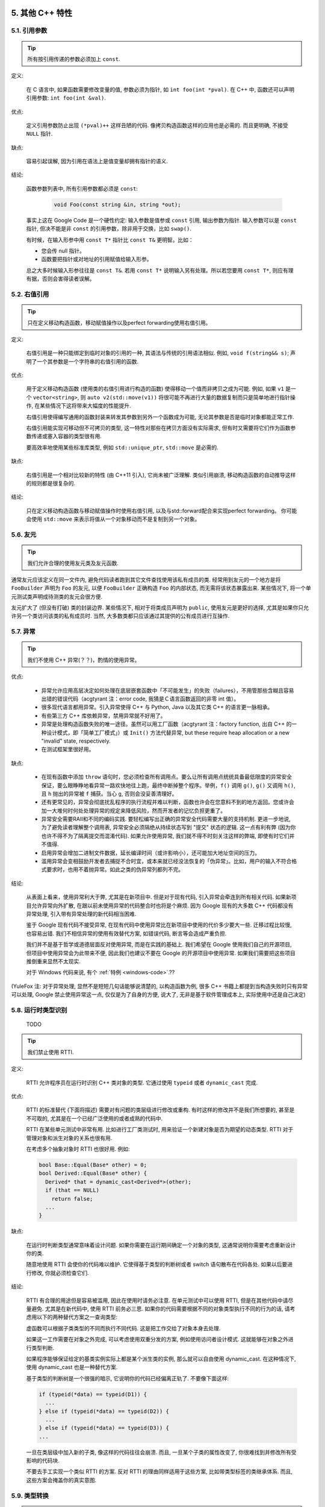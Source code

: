 5. 其他 C++ 特性
----------------------------

5.1. 引用参数
~~~~~~~~~~~~~~~~~~~~~~

.. tip::

    所有按引用传递的参数必须加上 ``const``.

定义:

    在 C 语言中, 如果函数需要修改变量的值, 参数必须为指针, 如 ``int foo(int *pval)``. 在 C++ 中, 函数还可以声明引用参数: ``int foo(int &val)``.

优点:

    定义引用参数防止出现 ``(*pval)++`` 这样丑陋的代码. 像拷贝构造函数这样的应用也是必需的. 而且更明确, 不接受 ``NULL`` 指针.

缺点:

    容易引起误解, 因为引用在语法上是值变量却拥有指针的语义.

结论:

    函数参数列表中, 所有引用参数都必须是 ``const``:

        .. code-block:: c++

            void Foo(const string &in, string *out);

    事实上这在 Google Code 是一个硬性约定: 输入参数是值参或 ``const`` 引用, 输出参数为指针. 输入参数可以是 ``const`` 指针, 但决不能是非 ``const`` 的引用参数，除非用于交换，比如 ``swap()``.

    有时候，在输入形参中用 ``const T*`` 指针比 ``const T&`` 更明智。比如：

    * 您会传 null 指针。
    * 函数要把指针或对地址的引用赋值给输入形参。

    总之大多时候输入形参往往是 ``const T&``. 若用 ``const T*`` 说明输入另有处理。所以若您要用 ``const T*``, 则应有理有据，否则会害得读者误解。

5.2. 右值引用
~~~~~~~~~~~~~~~~~~~~~~

.. tip::

    只在定义移动构造函数，移动赋值操作以及perfect forwarding使用右值引用。
    
定义:

	右值引用是一种只能绑定到临时对象的引用的一种, 其语法与传统的引用语法相似. 例如, ``void f(string&& s)``; 声明了一个其参数是一个字符串的右值引用的函数.

优点:

	用于定义移动构造函数 (使用类的右值引用进行构造的函数) 使得移动一个值而非拷贝之成为可能. 例如, 如果 ``v1`` 是一个 ``vector<string>``, 则 ``auto v2(std::move(v1))`` 将很可能不再进行大量的数据复制而只是简单地进行指针操作, 在某些情况下这将带来大幅度的性能提升.
	
	右值引用使得编写通用的函数封装来转发其参数到另外一个函数成为可能, 无论其参数是否是临时对象都能正常工作.
	
	右值引用能实现可移动但不可拷贝的类型, 这一特性对那些在拷贝方面没有实际需求, 但有时又需要将它们作为函数参数传递或塞入容器的类型很有用.
	
	要高效率地使用某些标准库类型, 例如 ``std::unique_ptr``, ``std::move`` 是必需的.
	
缺点:
	
	右值引用是一个相对比较新的特性 (由 C++11 引入), 它尚未被广泛理解. 类似引用崩溃, 移动构造函数的自动推导这样的规则都是很复杂的.
	
结论:

	只在定义移动构造函数与移动赋值操作时使用右值引用, 以及与std::forward配合来实现perfect forwarding。 你可能会使用 ``std::move`` 来表示将值从一个对象移动而不是复制到另一个对象。
	
.. _function-overloading:

5.6. 友元
~~~~~~~~~~~~~~~~

.. tip::

    我们允许合理的使用友元类及友元函数.

通常友元应该定义在同一文件内, 避免代码读者跑到其它文件查找使用该私有成员的类. 经常用到友元的一个地方是将 ``FooBuilder`` 声明为 ``Foo`` 的友元, 以便 ``FooBuilder`` 正确构造 ``Foo`` 的内部状态, 而无需将该状态暴露出来. 某些情况下, 将一个单元测试类声明成待测类的友元会很方便.

友元扩大了 (但没有打破) 类的封装边界. 某些情况下, 相对于将类成员声明为 ``public``, 使用友元是更好的选择, 尤其是如果你只允许另一个类访问该类的私有成员时. 当然, 大多数类都只应该通过其提供的公有成员进行互操作.

5.7. 异常
~~~~~~~~~~~~~~~~

.. tip::

    我们不使用 C++ 异常(？？)，酌情的使用异常。
    
优点:

    - 异常允许应用高层决定如何处理在底层嵌套函数中「不可能发生」的失败（failures），不用管那些含糊且容易出错的错误代码（acgtyrant 注：error code, 我猜是Ｃ语言函数返回的非零 int 值）。

    - 很多现代语言都用异常。引入异常使得 C++ 与 Python, Java 以及其它类 C++ 的语言更一脉相承。

    - 有些第三方 C++ 库依赖异常，禁用异常就不好用了。

    - 异常是处理构造函数失败的唯一途径。虽然可以用工厂函数（acgtyrant 注：factory function, 出自 C++ 的一种设计模式，即「简单工厂模式」）或 ``Init()`` 方法代替异常, but these require heap allocation or a new "invalid" state, respectively.

    - 在测试框架里很好用。

缺点:

    - 在现有函数中添加 ``throw`` 语句时，您必须检查所有调用点。要么让所有调用点统统具备最低限度的异常安全保证，要么眼睁睁地看异常一路欢快地往上跑，最终中断掉整个程序。举例，``f()`` 调用 ``g()``, ``g()`` 又调用 ``h()``, 且 ``h`` 抛出的异常被 ``f`` 捕获。当心 ``g``, 否则会没妥善清理好。

    - 还有更常见的，异常会彻底扰乱程序的执行流程并难以判断，函数也许会在您意料不到的地方返回。您或许会加一大堆何时何处处理异常的规定来降低风险，然而开发者的记忆负担更重了。
    
    - 异常安全需要RAII和不同的编码实践. 要轻松编写出正确的异常安全代码需要大量的支持机制. 更进一步地说, 为了避免读者理解整个调用表, 异常安全必须隔绝从持续状态写到 "提交" 状态的逻辑. 这一点有利有弊 (因为你也许不得不为了隔离提交而混淆代码). 如果允许使用异常, 我们就不得不时刻关注这样的弊端, 即使有时它们并不值得.

    - 启用异常会增加二进制文件数据，延长编译时间（或许影响小），还可能加大地址空间的压力。

    - 滥用异常会变相鼓励开发者去捕捉不合时宜，或本来就已经没法恢复的「伪异常」。比如，用户的输入不符合格式要求时，也用不着抛异常。如此之类的伪异常列都列不完。

结论:

    从表面上看来，使用异常利大于弊, 尤其是在新项目中. 但是对于现有代码, 引入异常会牵连到所有相关代码. 如果新项目允许异常向外扩散, 在跟以前未使用异常的代码整合时也将是个麻烦. 因为 Google 现有的大多数 C++ 代码都没有异常处理, 引入带有异常处理的新代码相当困难.

    鉴于 Google 现有代码不接受异常, 在现有代码中使用异常比在新项目中使用的代价多少要大一些. 迁移过程比较慢, 也容易出错. 我们不相信异常的使用有效替代方案, 如错误代码, 断言等会造成严重负担.

    我们并不是基于哲学或道德层面反对使用异常, 而是在实践的基础上. 我们希望在 Google 使用我们自己的开源项目, 但项目中使用异常会为此带来不便, 因此我们也建议不要在 Google 的开源项目中使用异常. 如果我们需要把这些项目推倒重来显然不太现实.

    对于 Windows 代码来说, 有个 :ref:`特例 <windows-code>`.??

(YuleFox 注: 对于异常处理, 显然不是短短几句话能够说清楚的, 以构造函数为例, 很多 C++ 书籍上都提到当构造失败时只有异常可以处理, Google 禁止使用异常这一点, 仅仅是为了自身的方便, 说大了, 无非是基于软件管理成本上, 实际使用中还是自己决定)

.. _RTTI:

5.8. 运行时类型识别
~~~~~~~~~~~~~~~~~~~~~~~~~~~~~~~~
    TODO

.. tip::

    我们禁止使用 RTTI.

定义:

    RTTI 允许程序员在运行时识别 C++ 类对象的类型. 它通过使用 ``typeid`` 或者 ``dynamic_cast`` 完成.

优点:

	RTTI 的标准替代 (下面将描述) 需要对有问题的类层级进行修改或重构. 有时这样的修改并不是我们所想要的, 甚至是不可取的, 尤其是在一个已经广泛使用的或者成熟的代码中.
	
	RTTI 在某些单元测试中非常有用. 比如进行工厂类测试时, 用来验证一个新建对象是否为期望的动态类型. RTTI 对于管理对象和派生对象的关系也很有用.
	
	在考虑多个抽象对象时 RTTI 也很好用. 例如:
	
        .. code-block:: c++

            bool Base::Equal(Base* other) = 0;
            bool Derived::Equal(Base* other) {
              Derived* that = dynamic_cast<Derived*>(other);
              if (that == NULL)
                return false;
              ...
            }

缺点:

	在运行时判断类型通常意味着设计问题. 如果你需要在运行期间确定一个对象的类型, 这通常说明你需要考虑重新设计你的类.
	
	随意地使用 RTTI 会使你的代码难以维护. 它使得基于类型的判断树或者 switch 语句散布在代码各处. 如果以后要进行修改, 你就必须检查它们.

结论:

	RTTI 有合理的用途但是容易被滥用, 因此在使用时请务必注意. 在单元测试中可以使用 RTTI, 但是在其他代码中请尽量避免. 尤其是在新代码中, 使用 RTTI 前务必三思. 如果你的代码需要根据不同的对象类型执行不同的行为的话, 请考虑用以下的两种替代方案之一查询类型:
		
	虚函数可以根据子类类型的不同而执行不同代码. 这是把工作交给了对象本身去处理.
		
	如果这一工作需要在对象之外完成, 可以考虑使用双重分发的方案, 例如使用访问者设计模式. 这就能够在对象之外进行类型判断.
	
	如果程序能够保证给定的基类实例实际上都是某个派生类的实例, 那么就可以自由使用 dynamic_cast. 在这种情况下, 使用 dynamic_cast 也是一种替代方案.
	
	基于类型的判断树是一个很强的暗示, 它说明你的代码已经偏离正轨了. 不要像下面这样:
	
        .. code-block:: c++
        
            if (typeid(*data) == typeid(D1)) {
              ...
            } else if (typeid(*data) == typeid(D2)) {
              ...
            } else if (typeid(*data) == typeid(D3)) {
            ...
            
	一旦在类层级中加入新的子类, 像这样的代码往往会崩溃. 而且, 一旦某个子类的属性改变了, 你很难找到并修改所有受影响的代码块.
	
	不要去手工实现一个类似 RTTI 的方案. 反对 RTTI 的理由同样适用于这些方案, 比如带类型标签的类继承体系. 而且, 这些方案会掩盖你的真实意图.

5.9. 类型转换
~~~~~~~~~~~~~~~~~~~~~~

.. tip::

    使用 C++ 的类型转换, 如 ``static_cast<>()``. 不要使用 ``int y = (int)x`` 或 ``int y = int(x)`` 等转换方式;

定义:

    C++ 采用了有别于 C 的类型转换机制, 对转换操作进行归类。
    
优点:

    C 语言的类型转换问题在于模棱两可的操作; 有时是在做强制转换 (如 ``(int)3.5``), 有时是在做类型转换 (如 ``(int)"hello"``). 另外, C++ 的类型转换在查找时更醒目.
    C语言的类型转换非常的危险，C++的类型转换则要安全的多。
    
缺点:

    恶心的语法.(个人见解)

结论:

    不要使用 C 风格类型转换. 而应该使用 C++ 风格.
	- 使用花括号的初始化方式(eg float f)
        - 用 ``static_cast`` 替代 C 风格的值转换, 或某个类指针需要明确的向上转换为父类指针时.
        - 用 ``const_cast`` 去掉 ``const`` 限定符.
        - 用 ``reinterpret_cast`` 指针类型和整型或其它指针之间进行不安全的相互转换. 仅在你对所做一切了然于心时使用.

    至于 ``dynamic_cast`` 参见 :ref:`RTTI`.

5.10. 流
~~~~~~~~~~~~~~

.. tip::

    在适当的时机使用流，并只应用于简单的场合
    
定义:
    Streams are the standard I/O abstraction in C++, as exemplified by the standard header <iostream>. They are widely used in Google code, but only for debug logging and test diagnostics.

优点:
    The << and >> stream operators provide an API for formatted I/O that is easily learned, portable, reusable, and extensible. printf, by contrast, doesn't even support string, to say nothing of user-defined types, and is very difficult to use portably. printf also obliges you to choose among the numerous slightly different versions of that function, and navigate the dozens of conversion specifiers.

    Streams provide first-class support for console I/O via std::cin, std::cout, std::cerr, and std::clog. The C APIs do as well, but are hampered by the need to manually buffer the input.

缺点:
    - Stream formatting can be configured by mutating the state of the stream. Such mutations are persistent, so the behavior of your code can be affected by the entire previous history of the stream, unless you go out of your way to restore it to a known state every time other code might have touched it. User code can not only modify the built-in state, it can add new state variables and behaviors through a registration system.
    - It is difficult to precisely control stream output, due to the above issues, the way code and data are mixed in streaming code, and the use of operator overloading (which may select a different overload than you expect).
    - The streams API is subtle and complex, so programmers must develop experience with it in order to use it effectively. However, streams were historically banned in Google code (except for logging and diagnostics), so Google engineers tend not to have that experience. Consequently, streams-based code is likely to be less readable and maintainable by Googlers than code based on more familiar abstractions.
    - Resolving the many overloads of << is extremely costly for the compiler. When used pervasively in a large code base, it can consume as much as 20% of the parsing and semantic analysis time.
    - The practice of building up output through chains of << operators interferes with internationalization, because it bakes word order into the code, and streams' support for localization is flawed.
    
结论:
    Use streams only when they are the best tool for the job. This is typically the case when the I/O is ad-hoc, local, human-readable, and targeted at other developers rather than end-users. Be consistent with the code around you, and with the codebase as a whole; if there's an established tool for your problem, use that tool instead.

    Avoid using streams for I/O that faces external users or handles untrusted data. Instead, find and use the appropriate templating libraries to handle issues like internationalization, localization, and security hardening.

    If you do use streams, avoid the stateful parts of the streams API (other than error state), such as imbue(), xalloc(), and register_callback(). Use explicit formatting functions rather than stream manipulators or formatting flags to control formatting details such as number base, precision, or padding.

    Overload << as a streaming operator for your type only if your type represents a value, and << writes out a human-readable string representation of that value. Avoid exposing implementation details in the output of <<; if you need to print object internals for debugging, use named functions instead (a method named DebugString() is the most common convention).

5.11. 前置自增和自减
~~~~~~~~~~~~~~~~~~~~~~~~~~~~~~~~~~

.. tip::

    对于迭代器和其他模板对象使用前缀形式 (``++i``) 的自增, 自减运算符.

定义:

    对于变量在自增 (``++i`` 或 ``i++``) 或自减 (``--i`` 或 ``i--``) 后表达式的值又没有没用到的情况下, 需要确定到底是使用前置还是后置的自增 (自减).

优点:

    不考虑返回值的话, 前置自增 (``++i``) 通常要比后置自增 (``i++``) 效率更高. 因为后置自增 (或自减) 需要对表达式的值 ``i`` 进行一次拷贝. 如果 ``i`` 是迭代器或其他非数值类型, 拷贝的代价是比较大的. 既然两种自增方式实现的功能一样, 为什么不总是使用前置自增呢?

缺点:

    在 C 开发中, 当表达式的值未被使用时, 传统的做法是使用后置自增, 特别是在 ``for`` 循环中. 有些人觉得后置自增更加易懂, 因为这很像自然语言, 主语 (``i``) 在谓语动词 (``++``) 前.

结论:

    对简单数值 (非对象), 两种都无所谓. 对迭代器和模板类型, 使用前置自增 (自减).

5.12. ``const`` 用法
~~~~~~~~~~~~~~~~~~~~~~~~~~~~~~~~~~~~~~

.. tip::

    我们强烈建议你在任何可能的情况下都要使用 ``const``. 有时改用 C++11 推出的 constexpr 更好。

定义:

    在声明的变量或参数前加上关键字 ``const`` 用于指明变量值不可被篡改 (如 ``const int foo`` ). 为类中的函数加上 ``const`` 限定符表明该函数不会修改类成员变量的状态 (如 ``class Foo { int Bar(char c) const; };``).

优点:

    大家更容易理解如何使用变量. 编译器可以更好地进行类型检测, 相应地, 也能生成更好的代码. 人们对编写正确的代码更加自信, 因为他们知道所调用的函数被限定了能或不能修改变量值. 即使是在无锁的多线程编程中, 人们也知道什么样的函数是安全的.

缺点:

    ``const`` 是入侵性的: 如果你向一个函数传入 ``const`` 变量, 函数原型声明中也必须对应 ``const`` 参数 (否则变量需要 ``const_cast`` 类型转换), 在调用库函数时显得尤其麻烦.

结论:

    ``const`` 变量, 数据成员, 函数和参数为编译时类型检测增加了一层保障; 便于尽早发现错误. 因此, 我们强烈建议在任何可能的情况下使用 ``const``:

        - 如果函数不会修改传你入的引用或指针类型参数, 该参数应声明为 ``const``.
        - 尽可能将函数声明为 ``const``. 访问函数应该总是 ``const``. 其他不会修改任何数据成员, 未调用非 ``const`` 函数, 不会返回数据成员非 ``const`` 指针或引用的函数也应该声明成 ``const``.
        - 如果数据成员在对象构造之后不再发生变化, 可将其定义为 ``const``.

    然而, 也不要发了疯似的使用 ``const``. 像 ``const int * const * const x;`` 就有些过了, 虽然它非常精确的描述了常量 ``x``. 关注真正有帮助意义的信息: 前面的例子写成 ``const int** x`` 就够了.

    关键字 ``mutable`` 可以使用, 但是在多线程中是不安全的, 使用时首先要考虑线程安全.

``const`` 的位置:

    有人喜欢 ``int const *foo`` 形式, 不喜欢 ``const int* foo``, 他们认为前者更一致因此可读性也更好: 遵循了 ``const`` 总位于其描述的对象之后的原则. 但是一致性原则不适用于此, "不要过度使用" 的声明可以取消大部分你原本想保持的一致性. 将 ``const`` 放在前面才更易读, 因为在自然语言中形容词 (``const``) 是在名词 (``int``) 之前.

    这是说, 我们提倡但不强制 ``const`` 在前. 但要保持代码的一致性! (Yang.Y 注: 也就是不要在一些地方把 ``const`` 写在类型前面, 在其他地方又写在后面, 确定一种写法, 然后保持一致.)

5.13. ``constexpr`` 用法
~~~~~~~~~~~~~~~~~~~~~~~~~~~~~~~~~~~~~~~~~~~~~~

.. tip::

    在 C++11 里，用 constexpr 来定义真正的常量，或实现常量初始化。

定义:

    变量可以被声明成 constexpr 以表示它是真正意义上的常量，即在编译时和运行时都不变。函数或构造函数也可以被声明成 constexpr, 以用来定义 constexpr 变量。

优点:

    如今 constexpr 就可以定义浮点式的真・常量，不用再依赖字面值了；也可以定义用户自定义类型上的常量；甚至也可以定义函数调用所返回的常量。

缺点:

    若过早把变量优化成 constexpr 变量，将来又要把它改为常规变量时，挺麻烦的；Current restrictions on what is allowed in constexpr functions and constructors may invite obscure workarounds in these definitions.

结论:

    靠 constexpr 特性，方才实现了 C++ 在接口上打造真正常量机制的可能。好好用 constexpr 来定义真・常量以及支持常量的函数。Avoid complexifying function definitions to enable their use with constexpr. 千万别痴心妄想地想靠 constexpr 来强制代码「内联」。

5.14. 整型
~~~~~~~~~~~~~~~~~~

.. tip::

    C++ 内建整型中, 仅使用 ``int``. 如果程序中需要不同大小的变量, 可以使用 ``<stdint.h>`` 中长度精确的整型, 如 ``int16_t``.如果您的变量可能不小于 2^31 (2GiB), 就用 64 位变量比如 ``int64_t``. 此外要留意，哪怕您的值并不会超出 int 所能够表示的范围，在计算过程中也可能会溢出。所以拿不准时，干脆用更大的类型。

定义:

    C++ 没有指定整型的大小. 通常人们假定 ``short`` 是 16 位, ``int`` 是 32 位, ``long`` 是 32 位, ``long long`` 是 64 位.

优点:

    保持声明统一.

缺点:

    C++ 中整型大小因编译器和体系结构的不同而不同.

结论:

    ``<stdint.h>`` 定义了 ``int16_t``, ``uint32_t``, ``int64_t`` 等整型, 在需要确保整型大小时可以使用它们代替 ``short``, ``unsigned long long`` 等. 在 C 整型中, 只使用 ``int``. 在合适的情况下, 推荐使用标准类型如 ``size_t`` 和 ``ptrdiff_t``.

    如果已知整数不会太大, 我们常常会使用 ``int``, 如循环计数. 在类似的情况下使用原生类型 ``int``. 你可以认为 ``int`` 至少为 32 位, 但不要认为它会多于 ``32`` 位. 如果需要 64 位整型, 用 ``int64_t`` 或 ``uint64_t``.

    对于大整数, 使用 ``int64_t``.

    不要使用 ``uint32_t`` 等无符号整型, 除非你是在表示一个位组而不是一个数值, 或是你需要定义二进制补码溢出. 尤其是不要为了指出数值永不会为负, 而使用无符号类型. 相反, 你应该使用断言来保护数据.

    如果您的代码涉及容器返回的大小（size），确保其类型足以应付容器各种可能的用法。拿不准时，类型越大越好。

    小心整型类型转换和整型提升（acgtyrant 注：integer promotions, 比如 ``int`` 与 ``unsigned int`` 运算时，前者被提升为 ``unsigned int`` 而有可能溢出），总有意想不到的后果。

关于无符号整数:

    有些人, 包括一些教科书作者, 推荐使用无符号类型表示非负数. 这种做法试图达到自我文档化. 但是, 在 C 语言中, 这一优点被由其导致的 bug 所淹没. 看看下面的例子:

        .. code-block:: c++

            for (unsigned int i = foo.Length()-1; i >= 0; --i) ...

    上述循环永远不会退出! 有时 gcc 会发现该 bug 并报警, 但大部分情况下都不会. 类似的 bug 还会出现在比较有符合变量和无符号变量时. 主要是 C 的类型提升机制会致使无符号类型的行为出乎你的意料.

    因此, 使用断言来指出变量为非负数, 而不是使用无符号型!

5.15. 64 位下的可移植性
~~~~~~~~~~~~~~~~~~~~~~~~~~~~~~~~~~~~~~~~

.. tip::

    代码应该对 64 位和 32 位系统友好. 处理打印, 比较, 结构体对齐时应切记:

- 对于某些类型, ``printf()`` 的指示符在 32 位和 64 位系统上可移植性不是很好. C99 标准定义了一些可移植的格式化指示符. 不幸的是, MSVC 7.1 并非全部支持, 而且标准中也有所遗漏, 所以有时我们不得不自己定义一个丑陋的版本 (头文件 ``inttypes.h`` 仿标准风格):

    .. code-block:: c++

        // printf macros for size_t, in the style of inttypes.h
        #ifdef _LP64
        #define __PRIS_PREFIX "z"
        #else
        #define __PRIS_PREFIX
        #endif

        // Use these macros after a % in a printf format string
        // to get correct 32/64 bit behavior, like this:
        // size_t size = records.size();
        // printf("%"PRIuS"\n", size);
        #define PRIdS __PRIS_PREFIX "d"
        #define PRIxS __PRIS_PREFIX "x"
        #define PRIuS __PRIS_PREFIX "u"
        #define PRIXS __PRIS_PREFIX "X"
        #define PRIoS __PRIS_PREFIX "o"


    +-------------------+---------------------+--------------------------+------------------+
    | 类型              | 不要使用            | 使用                     | 备注             |
    +===================+=====================+==========================+==================+
    | ``void *``        |                     |                          |                  |
    | (或其他指针类型)  | ``%lx``             | ``%p``                   |                  |
    +-------------------+---------------------+--------------------------+------------------+
    | ``int64_t``       | ``%qd, %lld``       | ``%"PRId64"``            |                  |
    +-------------------+---------------------+--------------------------+------------------+
    | ``uint64_t``      | ``%qu, %llu, %llx`` | ``%"PRIu64", %"PRIx64"`` |                  |
    +-------------------+---------------------+--------------------------+------------------+
    | ``size_t``        | ``%u``              | ``%"PRIuS", %"PRIxS"``   | C99 规定 ``%zu`` |
    +-------------------+---------------------+--------------------------+------------------+
    | ``ptrdiff_t``     | ``%d``              | ``%"PRIdS"``             | C99 规定 ``%zd`` |
    +-------------------+---------------------+--------------------------+------------------+

    注意 ``PRI*`` 宏会被编译器扩展为独立字符串. 因此如果使用非常量的格式化字符串, 需要将宏的值而不是宏名插入格式中. 使用 ``PRI*`` 宏同样可以在 ``%`` 后包含长度指示符. 例如, ``printf("x = %30"PRIuS"\n", x)`` 在 32 位 Linux 上将被展开为 ``printf("x = %30" "u" "\n", x)``, 编译器当成 ``printf("x = %30u\n", x)`` 处理 (Yang.Y 注: 这在 MSVC 6.0 上行不通, VC 6 编译器不会自动把引号间隔的多个字符串连接一个长字符串).

- 记住 ``sizeof(void *) != sizeof(int)``. 如果需要一个指针大小的整数要用 ``intptr_t``.

- 你要非常小心的对待结构体对齐, 尤其是要持久化到磁盘上的结构体 (Yang.Y 注: 持久化 - 将数据按字节流顺序保存在磁盘文件或数据库中). 在 64 位系统中, 任何含有 ``int64_t``/``uint64_t`` 成员的类/结构体, 缺省都以 8 字节在结尾对齐. 如果 32 位和 64 位代码要共用持久化的结构体, 需要确保两种体系结构下的结构体对齐一致. 大多数编译器都允许调整结构体对齐. gcc 中可使用 ``__attribute__((packed))``. MSVC 则提供了 ``#pragma pack()`` 和 ``__declspec(align())`` (YuleFox 注, 解决方案的项目属性里也可以直接设置).

- 创建 64 位常量时使用 LL 或 ULL 作为后缀, 如:

    .. code-block:: c++

        int64_t my_value = 0×123456789LL;
        uint64_t my_mask = 3ULL << 48;


- 如果你确实需要 32 位和 64 位系统具有不同代码, 可以使用 ``#ifdef _LP64`` 指令来切分 32/64 位代码. (尽量不要这么做, 如果非用不可, 尽量使修改局部化)

.. _preprocessor-macros:

5.16. 预处理宏
~~~~~~~~~~~~~~~~~~~~~~~~

.. tip::

    使用宏时要非常谨慎, 尽量以内联函数, 枚举和常量代替之.

宏意味着你和编译器看到的代码是不同的. 这可能会导致异常行为, 尤其因为宏具有全局作用域.

值得庆幸的是, C++ 中, 宏不像在 C 中那么必不可少. 以往用宏展开性能关键的代码, 现在可以用内联函数替代. 用宏表示常量可被 ``const`` 变量代替. 用宏 "缩写" 长变量名可被引用代替. 用宏进行条件编译... 这个, 千万别这么做, 会令测试更加痛苦 (``#define`` 防止头文件重包含当然是个特例).

宏可以做一些其他技术无法实现的事情, 在一些代码库 (尤其是底层库中) 可以看到宏的某些特性 (如用 ``#`` 字符串化, 用 ``##`` 连接等等). 但在使用前, 仔细考虑一下能不能不使用宏达到同样的目的.

下面给出的用法模式可以避免使用宏带来的问题; 如果你要宏, 尽可能遵守:

    - 不要在 ``.h`` 文件中定义宏.
    - 在马上要使用时才进行 ``#define``, 使用后要立即 ``#undef``.
    - 不要只是对已经存在的宏使用#undef，选择一个不会冲突的名称；
    - 不要试图使用展开后会导致 C++ 构造不稳定的宏, 不然也至少要附上文档说明其行为.
    - 不要用 ``##`` 处理函数，类和变量的名字。

5.17. 0, ``nullptr`` 和 ``NULL``
~~~~~~~~~~~~~~~~~~~~~~~~~~~~~~~~~~~~~~~~~~~~~~~~~~~~~~~~~~~~~~

.. tip::

    整数用 ``0``, 实数用 ``0.0``, 指针用 ``nullptr`` 或 ``NULL``, 字符 (串) 用 ``'\0'``.

    整数用 ``0``, 实数用 ``0.0``, 这一点是毫无争议的.

    对于指针 (地址值), 到底是用 ``0``, ``NULL`` 还是 ``nullptr``. C++11 项目用 ``nullptr``; C++03 项目则用 ``NULL``, 毕竟它看起来像指针。实际上，一些 C++ 编译器对 ``NULL`` 的定义比较特殊，可以输出有用的警告，特别是 ``sizeof(NULL)`` 就和 ``sizeof(0)`` 不一样。

    字符 (串) 用 ``'\0'``, 不仅类型正确而且可读性好.

5.18. sizeof
~~~~~~~~~~~~~~~~~~~~~~~~

.. tip::

    尽可能用 ``sizeof(varname)`` 代替 ``sizeof(type)``.

    使用 ``sizeof(varname)`` 是因为当代码中变量类型改变时会自动更新. 您或许会用 ``sizeof(type)`` 处理不涉及任何变量的代码，比如处理来自外部或内部的数据格式，这时用变量就不合适了。

    .. code-block:: c++

        Struct data;
        Struct data; memset(&data, 0, sizeof(data));

    .. warning::
        .. code-block:: c++

            memset(&data, 0, sizeof(Struct));

    .. code-block:: c++

        if (raw_size < sizeof(int)) {
            LOG(ERROR) << "compressed record not big enough for count: " << raw_size;
            return false;
        }

5.19. auto
~~~~~~~~~~~~~~~~~~~~

.. tip::

    用 ``auto`` 绕过烦琐的类型名，只要可读性好就继续用，别用在局部变量之外的地方。

定义：

    C++11 中，若变量被声明成 ``auto``, 那它的类型就会被自动匹配成初始化表达式的类型。您可以用 ``auto`` 来复制初始化或绑定引用。

    .. code-block:: c++

        vector<string> v;
        ...
        auto s1 = v[0];  // 创建一份 v[0] 的拷贝。
        const auto& s2 = v[0];  // s2 是 v[0] 的一个引用。

优点：

    C++ 类型名有时又长又臭，特别是涉及模板或命名空间的时候。就像：

    .. code-block:: c++

        sparse_hash_map<string, int>::iterator iter = m.find(val);

    返回类型好难读，代码目的也不够一目了然。重构其：

    .. code-block:: c++

        auto iter = m.find(val);

    好多了。

    没有 ``auto`` 的话，我们不得不在同一个表达式里写同一个类型名两次，无谓的重复，就像：

    .. code-block:: c++

        diagnostics::ErrorStatus* status = new diagnostics::ErrorStatus("xyz");

    有了 auto, 可以更方便地用中间变量，显式编写它们的类型轻松点。

缺点：

    类型够明显时，特别是初始化变量时，代码才会够一目了然。但以下就不一样了：

    .. code-block:: c++

        auto i = x.Lookup(key);

    看不出其类型是啥，x 的类型声明恐怕远在几百行之外了。

    程序员必须会区分 ``auto`` 和 ``const auto&`` 的不同之处，否则会复制错东西。

    auto 和 C++11 列表初始化的合体令人摸不着头脑：

    .. code-block:: c++

        auto x(3);  // 圆括号。
        auto y{3};  // 大括号。

    它们不是同一回事——``x`` 是 ``int``, ``y`` 则是 ``std::initializer_list<int>``. 其它一般不可见的代理类型（acgtyrant 注：normally-invisible proxy types, 它涉及到 C++ 鲜为人知的坑：`Why is vector<bool> not a STL container? <http://stackoverflow.com/a/17794965/1546088>`_）也有大同小异的陷阱。

    如果在接口里用 ``auto``, 比如声明头文件里的一个常量，那么只要仅仅因为程序员一时修改其值而导致类型变化的话——API 要翻天覆地了。

结论：

    ``auto`` 只能用在局部变量里用。别用在文件作用域变量，命名空间作用域变量和类数据成员里。永远别列表初始化 ``auto`` 变量。

    ``auto`` 还可以和 C++11 特性「尾置返回类型（trailing return type）」一起用，不过后者只能用在 lambda 表达式里。

.. _braced_initializer_list:

5.20. 列表初始化
~~~~~~~~~~~~~~~~~~~~~~~~~~~~

.. tip::

    你可以用列表初始化。

    早在 C++03 里，聚合类型（aggregate types）就已经可以被列表初始化了，比如数组和不自带构造函数的结构体：

    .. code-block:: c++

        struct Point { int x; int y; };
        Point p = {1, 2};

    C++11 中，该特性得到进一步的推广，任何对象类型都可以被列表初始化。示范如下：

    .. code-block:: c++

        // Vector 接收了一个初始化列表。
        vector<string> v{"foo", "bar"};

        // 不考虑细节上的微妙差别，大致上相同。
        // 您可以任选其一。
        vector<string> v = {"foo", "bar"};

        // 可以配合 new 一起用。
        auto p = new vector<string>{"foo", "bar"};

        // map 接收了一些 pair, 列表初始化大显神威。
        map<int, string> m = {{1, "one"}, {2, "2"}};

        // 初始化列表也可以用在返回类型上的隐式转换。
        vector<int> test_function() { return {1, 2, 3}; }

        // 初始化列表可迭代。
        for (int i : {-1, -2, -3}) {}

        // 在函数调用里用列表初始化。
        void TestFunction2(vector<int> v) {}
        TestFunction2({1, 2, 3});

    用户自定义类型也可以定义接收 ``std::initializer_list<T>`` 的构造函数和赋值运算符，以自动列表初始化：

    .. code-block:: c++

        class MyType {
         public:
          // std::initializer_list 专门接收 init 列表。
          // 得以值传递。
          MyType(std::initializer_list<int> init_list) {
            for (int i : init_list) append(i);
          }
          MyType& operator=(std::initializer_list<int> init_list) {
            clear();
            for (int i : init_list) append(i);
          }
        };
        MyType m{2, 3, 5, 7};

    最后，列表初始化也适用于常规数据类型的构造，哪怕没有接收 ``std::initializer_list<T>`` 的构造函数。

    .. code-block:: c++

        double d{1.23};
        // MyOtherType 没有 std::initializer_list 构造函数，
         // 直接上接收常规类型的构造函数。
        class MyOtherType {
         public:
          explicit MyOtherType(string);
          MyOtherType(int, string);
        };
        MyOtherType m = {1, "b"};
        // 不过如果构造函数是显式的（explict），您就不能用 `= {}` 了。
        MyOtherType m{"b"};

    千万别直接列表初始化 auto 变量，看下一句，估计没人看得懂：

    .. warning::
        .. code-block:: c++

            auto d = {1.23};        // d 即是 std::initializer_list<double>

    .. code-block:: c++

        auto d = double{1.23};  // 善哉 -- d 即为 double, 并非 std::initializer_list.

    至于格式化，参见 :ref:`braced-initializer-list-format`.

5.21. Lambda 表达式
~~~~~~~~~~~~~~~~~~~~~~~~~~~~~~~~~~~~

.. tip::

    适当使用 lambda 表达式。别用默认 lambda 捕获，所有捕获都要显式写出来。

定义：

    Lambda 表达式是创建匿名函数对象的一种简易途径，常用于把functor当参数传，例如：

    .. code-block:: c++

        std::sort(v.begin(), v.end(), [](int x, int y) {
            return Weight(x) < Weight(y);
        });

    C++11 首次提出 Lambdas, 还提供了一系列处理函数对象的工具，比如多态包装器（polymorphic wrapper） ``std::function``.

优点：

    * 传函数对象给 STL 算法，Lambdas 最简易，可读性也好。
    * Lambdas, ``std::functions`` 和 ``std::bind`` 可以搭配成通用回调机制（general purpose callback mechanism）；写接收有界函数为参数的函数也很容易了。

缺点：

    * Lambdas 的变量捕获略旁门左道，可能会造成悬空指针。
    * Lambdas 可能会失控；层层嵌套的匿名函数难以阅读。

结论：

    * 按 format 小用 lambda 表达式怡情。
    * 禁用默认捕获，捕获都要显式写出来。打比方，比起 ``[=](int x) {return x + n;}``, 您该写成 ``[n](int x) {return x + n;}`` 才对，这样读者也好一眼看出 ``n`` 是被捕获的值。
    * 匿名函数始终要简短，如果函数体超过了五行，那么还不如起名（acgtyrant 注：即把 lambda 表达式赋值给对象），或改用函数。
    * 如果可读性更好，就显式写出 lambd 的尾置返回类型，就像auto.

5.22. 模板元编程
~~~~~~~~~~~~~~~~~~~~~~~~~~~~
    避免复杂的模板编程
    
Definition:
    Template metaprogramming refers to a family of techniques that exploit the fact that the C++ template instantiation mechanism is Turing complete and can be used to perform arbitrary compile-time computation in the type domain.

Pros:
    Template metaprogramming allows extremely flexible interfaces that are type safe and high performance. Facilities like Google Test, std::tuple, std::function, and Boost.Spirit would be impossible without it.

Cons:
    The techniques used in template metaprogramming are often obscure to anyone but language experts. Code that uses templates in complicated ways is often unreadable, and is hard to debug or maintain.

    Template metaprogramming often leads to extremely poor compiler time error messages: even if an interface is simple, the complicated implementation details become visible when the user does something wrong.

    Template metaprogramming interferes with large scale refactoring by making the job of refactoring tools harder. First, the template code is expanded in multiple contexts, and it's hard to verify that the transformation makes sense in all of them. Second, some refactoring tools work with an AST that only represents the structure of the code after template expansion. It can be difficult to automatically work back to the original source construct that needs to be rewritten.    

Decision:
    Template metaprogramming sometimes allows cleaner and easier-to-use interfaces than would be possible without it, but it's also often a temptation to be overly clever. It's best used in a small number of low level components where the extra maintenance burden is spread out over a large number of uses.

    Think twice before using template metaprogramming or other complicated template techniques; think about whether the average member of your team will be able to understand your code well enough to maintain it after you switch to another project, or whether a non-C++ programmer or someone casually browsing the code base will be able to understand the error messages or trace the flow of a function they want to call. If you're using recursive template instantiations or type lists or metafunctions or expression templates, or relying on SFINAE or on the sizeof trick for detecting function overload resolution, then there's a good chance you've gone too far.

    If you use template metaprogramming, you should expect to put considerable effort into minimizing and isolating the complexity. You should hide metaprogramming as an implementation detail whenever possible, so that user-facing headers are readable, and you should make sure that tricky code is especially well commented. You should carefully document how the code is used, and you should say something about what the "generated" code looks like. Pay extra attention to the error messages that the compiler emits when users make mistakes. The error messages are part of your user interface, and your code should be tweaked as necessary so that the error messages are understandable and actionable from a user point of view.    
    	
    
.. _boost:

5.23. Boost 库
~~~~~~~~~~~~~~~~~~~~~~~~~~~~

.. tip::

    只使用 Boost 中被认可的库.

定义:

    `Boost 库集 <http://www.boost.org/>`_ 是一个广受欢迎, 经过同行鉴定, 免费开源的 C++ 库集.

优点:

    Boost代码质量普遍较高, 可移植性好, 填补了 C++ 标准库很多空白, 如型别的特性, 更完善的绑定器, 更好的智能指针。

缺点:

    某些 Boost 库提倡的编程实践可读性差, 比如元编程和其他高级模板技术, 以及过度 "函数化" 的编程风格.

结论:

    为了向阅读和维护代码的人员提供更好的可读性, 我们只允许使用 Boost 一部分经认可的特性子集. 目前允许使用以下库:

        - `Call Traits <http://www.boost.org/doc/libs/1_58_0/libs/utility/call_traits.htm>`_ : ``boost/call_traits.hpp``

        - `Compressed Pair <http://www.boost.org/libs/utility/compressed_pair.htm>`_ : ``boost/compressed_pair.hpp``

        - `<The Boost Graph Library (BGL) <http://www.boost.org/doc/libs/1_58_0/libs/graph/doc/index.html>`_ : ``boost/graph``, except serialization (``adj_list_serialize.hpp``) and parallel/distributed algorithms and data structures(``boost/graph/parallel/*`` and ``boost/graph/distributed/*``)

        - `Property Map <http://www.boost.org/libs/property_map/>`_ : ``boost/property_map.hpp``

        - The part of `Iterator <http://www.boost.org/libs/iterator/>`_ that deals with defining iterators: ``boost/iterator/iterator_adaptor.hpp``, ``boost/iterator/iterator_facade.hpp``, and ``boost/function_output_iterator.hpp``

        - The part of `Polygon <http://www.boost.org/libs/polygon/>`_ that deals with Voronoi diagram construction and doesn't depend on the rest of Polygon: ``boost/polygon/voronoi_builder.hpp``, ``boost/polygon/voronoi_diagram.hpp``, and ``boost/polygon/voronoi_geometry_type.hpp``

        - `Bimap <http://www.boost.org/libs/bimap/>`_ : ``boost/bimap``

        - `Statistical Distributions and Functions <http://www.boost.org/libs/math/doc/html/dist.html>`_ : ``boost/math/distributions``

        - `Multi-index <http://www.boost.org/libs/multi_index/>`_ : ``boost/multi_index``

        - `Heap <http://www.boost.org/libs/heap/>`_ : ``boost/heap``

        - The flat containers from `Container <http://www.boost.org/libs/container/>`_: ``boost/container/flat_map``, and ``boost/container/flat_set``

    我们正在积极考虑增加其它 Boost 特性, 所以列表中的规则将不断变化.

    以下库可以用，但由于如今已经被 C++ 11 标准库取代，不再鼓励：

        - `Pointer Container <http://www.boost.org/libs/ptr_container/>`_ : ``boost/ptr_container``, 改用 `std::unique_ptr <http://en.cppreference.com/w/cpp/memory/unique_ptr>`_

        - `Array <http://www.boost.org/libs/array/>`_ : ``boost/array.hpp``, 改用 `std::array <http://en.cppreference.com/w/cpp/container/array>`_

5.24. C++11
~~~~~~~~~~~~~~~~~~~~~~

.. tip::

    适当用 C++11（前身是 C++0x）的库和语言扩展，在贵项目用 C++11 特性前三思可移植性。

定义：

    C++11 有众多语言和库上的`变革 <https://en.wikipedia.org/wiki/C%2B%2B11>`_。

优点：

    在二〇一四年八月之前，C++11 一度是官方标准，被大多 C++ 编译器支持。它标准化很多我们早先就在用的 C++ 扩展，简化了不少操作，大大改善了性能和安全。

缺点：

    C++11 相对于前身，复杂极了：1300 页 vs 800 页！很多开发者也不怎么熟悉它。于是从长远来看，前者特性对代码可读性以及维护代价难以预估。我们说不准什么时候采纳其特性，特别是在被迫依赖老实工具的项目上。

    和 :ref:`boost` 一样，有些 C++11 扩展提倡实则对可读性有害的编程实践——就像去除冗余检查（比如类型名）以帮助读者，或是鼓励模板元编程等等。有些扩展在功能上与原有机制在功能上重复，招致困惑以及迁移代价。

缺点：

    C++11 特性除了个别情况下，可以用一用。除了本指南会有不少章节会加以讨若干 C++11 特性之外，以下特性最好不要用：

    - 编译时合数 ``<ratio>``, 因为它涉及一个重模板的接口风格。
    - ``<cfenv>`` 和 ``<fenv.h>` 头文件，因为编译器尚不支持。
    - 成员函数上的引用修饰符，比如X::Foo() & 或 void X::Foo() && ,这些特性比较古怪
    
Nonstandard Extensions
------------------------
Nonstandard extensions to C++ may not be used unless otherwise specified.

Definition:
    Compilers support various extensions that are not part of standard C++. Such extensions include GCC's __attribute__, intrinsic functions such as __builtin_prefetch, designated initializers (e.g. Foo f = {.field = 3}), inline assembly, __COUNTER__, __PRETTY_FUNCTION__, compound statement expressions (e.g. foo = ({ int x; Bar(&x); x }), variable-length arrays and alloca(), and the a?:b syntax.

Pros:
    - Nonstandard extensions may provide useful features that do not exist in standard C++. For example, some people think that designated initializers are more readable than standard C++ features like constructors.
    - Important performance guidance to the compiler can only be specified using extensions.

Cons:
    - Nonstandard extensions do not work in all compilers. Use of nonstandard extensions reduces portability of code.
    - Even if they are supported in all targeted compilers, the extensions are often not well-specified, and there may be subtle behavior differences between compilers.
    - Nonstandard extensions add to the language features that a reader must know to understand the code.
    
Decision:
    Do not use nonstandard extensions. You may use portability wrappers that are implemented using nonstandard extensions, so long as those wrappers are provided by a designated project-wide portability header.

alias:
------------
Public aliases are for the benefit of an API's user, and should be clearly documented

Definition:
    There are several ways to create names that are aliases of other entities:
    
    .. codeblock::c++
        typedef Foo Bar;
        using Bar = Foo;
        using other_namespace::Foo;
    
Like other declarations, aliases declared in a header file are part of that header's public API unless they're in a function definition, in the private portion of a class, or in an explicitly-marked internal namespace. Aliases in such areas or in .cc files are implementation details (because client code can't refer to them), and are not restricted by this rule.    

Pros:
    - Aliases can improve readability by simplifying a long or complicated name.
    - Aliases can reduce duplication by naming in one place a type used repeatedly in an API, which might make it easier to change the type later.

Cons:
    - When placed in a header where client code can refer to them, aliases increase the number of entities in that header's API, increasing its complexity.
    - Clients can easily rely on unintended details of public aliases, making changes difficult.
    - It can be tempting to create a public alias that is only intended for use in the implementation, without considering its impact on the API, or on maintainability.
    - Aliases can create risk of name collisions
    - Aliases can reduce readability by giving a familiar construct an unfamiliar name
    - Type aliases can create an unclear API contract: it is unclear whether the alias is guaranteed to be identical to the type it aliases, to have the same API, or only to be usable in specified narrow ways
    
Decision:
    Don't put an alias in your public API just to save typing in the implementation; do so only if you intend it to be used by your clients.
    
    When defining a public alias, document the intent of the new name, including whether it is guaranteed to always be the same as the type it's currently aliased to, or whether a more limited compatibility is intended. This lets the user know whether they can treat the types as substitutable or whether more specific rules must be followed, and can help the implementation retain some degree of freedom to change the alias.
    
    Don't put namespace aliases in your public API    
    
    For example, these aliases document how they are intended to be used in client code:
    
    .. codeblock::c++
        namespace a {
        // Used to store field measurements. DataPoint may change from Bar* to some internal type.
        // Client code should treat it as an opaque pointer.
        using DataPoint = foo::bar::Bar*;

        // A set of measurements. Just an alias for user convenience.
        using TimeSeries = std::unordered_set<DataPoint, std::hash<DataPoint>, DataPointComparator>;
        }  // namespace a
        
    These aliases don't document intended use, and half of them aren't meant for client use:
    
    .. codeblock::c++
        namespace a {
        // Bad: none of these say how they should be used.
        using DataPoint = foo::bar::Bar*;
        using std::unordered_set;  // Bad: just for local convenience
        using std::hash;           // Bad: just for local convenience
        typedef unordered_set<DataPoint, hash<DataPoint>, DataPointComparator> TimeSeries;
        }  // namespace a    
        
    However, local convenience aliases are fine in function definitions, private sections of classes, explicitly marked internal namespaces, and in .cc files:
    
    .. codeblock::c++
        // In a .cc file
        using std::unordered_set;
    


译者（acgtyrant）笔记
~~~~~~~~~~~~~~~~~~~~~~~~~~~~~~~~~~~~~~

#. 实际上，`缺省参数会改变函数签名的前提是改变了它接收的参数数量 <http://www.zhihu.com/question/24439516/answer/27858964>`_，比如把 ``void a()`` 改成 ``void a(int b = 0)``, 开发者改变其代码的初衷也许是，在不改变「代码兼容性」的同时，又提供了可选 int 参数的余地，然而这终究会破坏函数指针上的兼容性，毕竟函数签名确实变了。
#. 此外把自带缺省参数的函数地址赋值给指针时，会丢失缺省参数信息。
#. 我还发现 `滥用缺省参数会害得读者光只看调用代码的话，会误以为其函数接受的参数数量比实际上还要少。 <http://www.zhihu.com/question/24439516/answer/27896004>`_
#. ``friend`` 实际上只对函数／类赋予了对其所在类的访问权限，并不是有效的声明语句。所以除了在头文件类内部写 friend 函数／类，还要在类作用域之外正式地声明一遍，最后在对应的 ``.cc`` 文件加以定义。
#. 本风格指南都强调了「友元应该定义在同一文件内，避免代码读者跑到其它文件查找使用该私有成员的类」。那么可以把其声明放在类声明所在的头文件，定义也放在类定义所在的文件。
#. 由于友元函数／类并不是类的一部分，自然也不会是类可调用的公有接口，于是我主张全集中放在类的尾部，即 :ref:`private 的数据成员 <declaration-order>`_ 之后。
#. `对使用 C++ 异常处理应具有怎样的态度？ <http://www.zhihu.com/question/22889420>`_ 非常值得一读。
#. 注意初始化 const 对象时，必须在初始化的同时值初始化。
#. 用断言代替无符号整型类型，深有启发。
#. auto 在涉及迭代器的循环语句里挺常用。
#. `Should the trailing return type syntax style become the default for new C++11 programs? <http://stackoverflow.com/questions/11215227/should-the-trailing-return-type-syntax-style-become-the-default-for-new-c11-pr>`_ 讨论了 auto 与尾置返回类型一起用的全新编码风格，值得一看。
